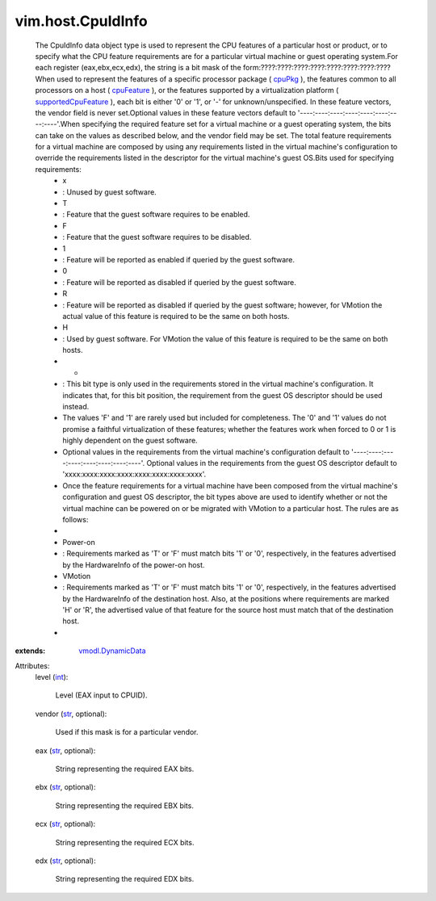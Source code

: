 .. _int: https://docs.python.org/2/library/stdtypes.html

.. _str: https://docs.python.org/2/library/stdtypes.html

.. _cpuPkg: ../../vim/host/HardwareInfo.rst#cpuPkg

.. _cpuFeature: ../../vim/host/HardwareInfo.rst#cpuFeature

.. _vmodl.DynamicData: ../../vmodl/DynamicData.rst

.. _supportedCpuFeature: ../../vim/host/Capability.rst#supportedCpuFeature


vim.host.CpuIdInfo
==================
  The CpuIdInfo data object type is used to represent the CPU features of a particular host or product, or to specify what the CPU feature requirements are for a particular virtual machine or guest operating system.For each register (eax,ebx,ecx,edx), the string is a bit mask of the form:????:????:????:????:????:????:????:????When used to represent the features of a specific processor package ( `cpuPkg`_ ), the features common to all processors on a host ( `cpuFeature`_ ), or the features supported by a virtualization platform ( `supportedCpuFeature`_ ), each bit is either '0' or '1', or '-' for unknown/unspecified. In these feature vectors, the vendor field is never set.Optional values in these feature vectors default to '----:----:----:----:----:----:----:----'.When specifying the required feature set for a virtual machine or a guest operating system, the bits can take on the values as described below, and the vendor field may be set. The total feature requirements for a virtual machine are composed by using any requirements listed in the virtual machine's configuration to override the requirements listed in the descriptor for the virtual machine's guest OS.Bits used for specifying requirements:
   * x
   * : Unused by guest software.
   * T
   * : Feature that the guest software requires to be enabled.
   * F
   * : Feature that the guest software requires to be disabled.
   * 1
   * : Feature will be reported as enabled if queried by the guest software.
   * 0
   * : Feature will be reported as disabled if queried by the guest software.
   * R
   * : Feature will be reported as disabled if queried by the guest software; however, for VMotion the actual value of this feature is required to be the same on both hosts.
   * H
   * : Used by guest software. For VMotion the value of this feature is required to be the same on both hosts.
   * -
   * : This bit type is only used in the requirements stored in the virtual machine's configuration. It indicates that, for this bit position, the requirement from the guest OS descriptor should be used instead.
   * The values 'F' and '1' are rarely used but included for completeness. The '0' and '1' values do not promise a faithful virtualization of these features; whether the features work when forced to 0 or 1 is highly dependent on the guest software.
   * Optional values in the requirements from the virtual machine's configuration default to '----:----:----:----:----:----:----:----'. Optional values in the requirements from the guest OS descriptor default to 'xxxx:xxxx:xxxx:xxxx:xxxx:xxxx:xxxx:xxxx'.
   * Once the feature requirements for a virtual machine have been composed from the virtual machine's configuration and guest OS descriptor, the bit types above are used to identify whether or not the virtual machine can be powered on or be migrated with VMotion to a particular host. The rules are as follows:
   * 
   * Power-on
   * : Requirements marked as 'T' or 'F' must match bits '1' or '0', respectively, in the features advertised by the HardwareInfo of the power-on host.
   * VMotion
   * : Requirements marked as 'T' or 'F' must match bits '1' or '0', respectively, in the features advertised by the HardwareInfo of the destination host. Also, at the positions where requirements are marked 'H' or 'R', the advertised value of that feature for the source host must match that of the destination host.
   * 
:extends: vmodl.DynamicData_

Attributes:
    level (`int`_):

       Level (EAX input to CPUID).
    vendor (`str`_, optional):

       Used if this mask is for a particular vendor.
    eax (`str`_, optional):

       String representing the required EAX bits.
    ebx (`str`_, optional):

       String representing the required EBX bits.
    ecx (`str`_, optional):

       String representing the required ECX bits.
    edx (`str`_, optional):

       String representing the required EDX bits.
